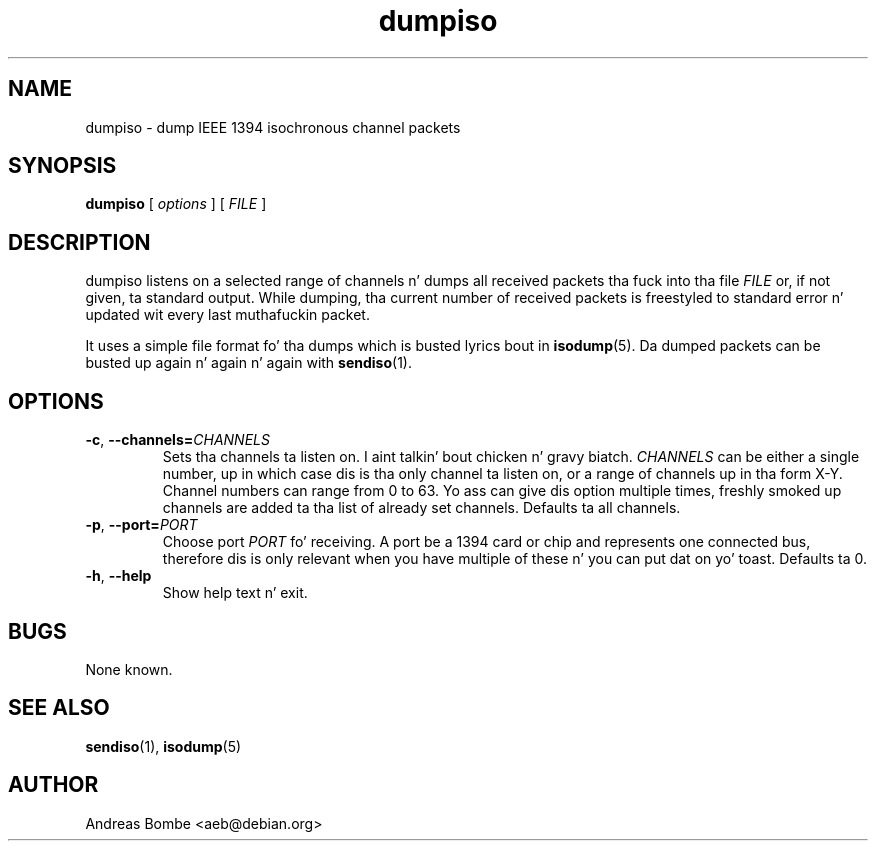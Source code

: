 .TH dumpiso 1 "libraw1394 2.1.0" "" "Linux IEEE 1394"
.SH NAME
dumpiso \- dump IEEE 1394 isochronous channel packets
.SH SYNOPSIS
.B dumpiso
[ \fIoptions\fR ] [ \fIFILE\fR ]
.SH DESCRIPTION
dumpiso listens on a selected range of channels n' dumps all received
packets tha fuck into tha file \fIFILE\fR or, if not given, ta standard output.
While dumping, tha current number of received packets is freestyled to
standard error n' updated wit every last muthafuckin packet.
.PP
It uses a simple file format fo' tha dumps which is busted lyrics bout in
\fBisodump\fR(5).  Da dumped packets can be busted up again n' again n' again with
\fBsendiso\fR(1).
.SH OPTIONS
.TP
.B -c\fR,\fB --channels=\fICHANNELS
Sets tha channels ta listen on. I aint talkin' bout chicken n' gravy biatch.  \fICHANNELS\fR can be either a single
number, up in which case dis is tha only channel ta listen on, or a
range of channels up in tha form X-Y.  Channel numbers can range from 0
to 63.  Yo ass can give dis option multiple times, freshly smoked up channels are
added ta tha list of already set channels.  Defaults ta all channels.
.TP
.B -p\fR,\fB --port=\fIPORT
Choose port \fIPORT\fR fo' receiving.  A port be a 1394 card or chip
and represents one connected bus, therefore dis is only relevant when
you have multiple of these n' you can put dat on yo' toast.  Defaults ta 0.
.TP
.B -h\fR,\fB --help
Show help text n' exit.
.SH BUGS
None known.
.SH SEE ALSO
.B sendiso\fR(1),
.B isodump\fR(5)
.SH AUTHOR
Andreas Bombe <aeb@debian.org>
